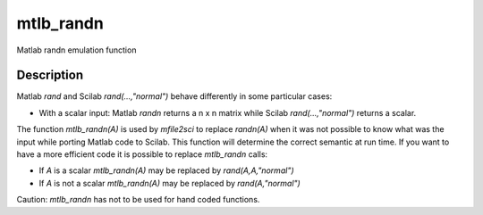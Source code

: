 


mtlb_randn
==========

Matlab randn emulation function



Description
~~~~~~~~~~~

Matlab `rand` and Scilab `rand(...,"normal")` behave differently in
some particular cases:


+ With a scalar input: Matlab `randn` returns a n x n matrix while
  Scilab `rand(...,"normal")` returns a scalar.


The function `mtlb_randn(A)` is used by `mfile2sci` to replace
`randn(A)` when it was not possible to know what was the input while
porting Matlab code to Scilab. This function will determine the
correct semantic at run time. If you want to have a more efficient
code it is possible to replace `mtlb_randn` calls:


+ If `A` is a scalar `mtlb_randn(A)` may be replaced by
  `rand(A,A,"normal")`
+ If `A` is not a scalar `mtlb_randn(A)` may be replaced by
  `rand(A,"normal")`


Caution: `mtlb_randn` has not to be used for hand coded functions.



